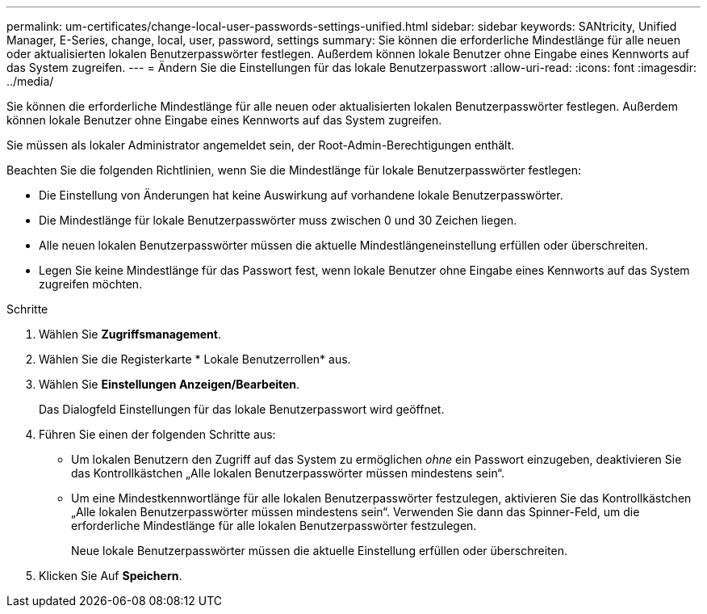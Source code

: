 ---
permalink: um-certificates/change-local-user-passwords-settings-unified.html 
sidebar: sidebar 
keywords: SANtricity, Unified Manager, E-Series, change, local, user, password, settings 
summary: Sie können die erforderliche Mindestlänge für alle neuen oder aktualisierten lokalen Benutzerpasswörter festlegen. Außerdem können lokale Benutzer ohne Eingabe eines Kennworts auf das System zugreifen. 
---
= Ändern Sie die Einstellungen für das lokale Benutzerpasswort
:allow-uri-read: 
:icons: font
:imagesdir: ../media/


[role="lead"]
Sie können die erforderliche Mindestlänge für alle neuen oder aktualisierten lokalen Benutzerpasswörter festlegen. Außerdem können lokale Benutzer ohne Eingabe eines Kennworts auf das System zugreifen.

Sie müssen als lokaler Administrator angemeldet sein, der Root-Admin-Berechtigungen enthält.

Beachten Sie die folgenden Richtlinien, wenn Sie die Mindestlänge für lokale Benutzerpasswörter festlegen:

* Die Einstellung von Änderungen hat keine Auswirkung auf vorhandene lokale Benutzerpasswörter.
* Die Mindestlänge für lokale Benutzerpasswörter muss zwischen 0 und 30 Zeichen liegen.
* Alle neuen lokalen Benutzerpasswörter müssen die aktuelle Mindestlängeneinstellung erfüllen oder überschreiten.
* Legen Sie keine Mindestlänge für das Passwort fest, wenn lokale Benutzer ohne Eingabe eines Kennworts auf das System zugreifen möchten.


.Schritte
. Wählen Sie *Zugriffsmanagement*.
. Wählen Sie die Registerkarte * Lokale Benutzerrollen* aus.
. Wählen Sie *Einstellungen Anzeigen/Bearbeiten*.
+
Das Dialogfeld Einstellungen für das lokale Benutzerpasswort wird geöffnet.

. Führen Sie einen der folgenden Schritte aus:
+
** Um lokalen Benutzern den Zugriff auf das System zu ermöglichen _ohne_ ein Passwort einzugeben, deaktivieren Sie das Kontrollkästchen „Alle lokalen Benutzerpasswörter müssen mindestens sein“.
** Um eine Mindestkennwortlänge für alle lokalen Benutzerpasswörter festzulegen, aktivieren Sie das Kontrollkästchen „Alle lokalen Benutzerpasswörter müssen mindestens sein“. Verwenden Sie dann das Spinner-Feld, um die erforderliche Mindestlänge für alle lokalen Benutzerpasswörter festzulegen.
+
Neue lokale Benutzerpasswörter müssen die aktuelle Einstellung erfüllen oder überschreiten.



. Klicken Sie Auf *Speichern*.

